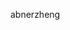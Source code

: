 #+BEGIN_COMMENT
.. title: about
.. slug: about
.. date: 2017-04-03 17:26:36 UTC+08:00
.. tags: 
.. category: 
.. link: 
.. description: 
.. type: text
#+END_COMMENT


abnerzheng
